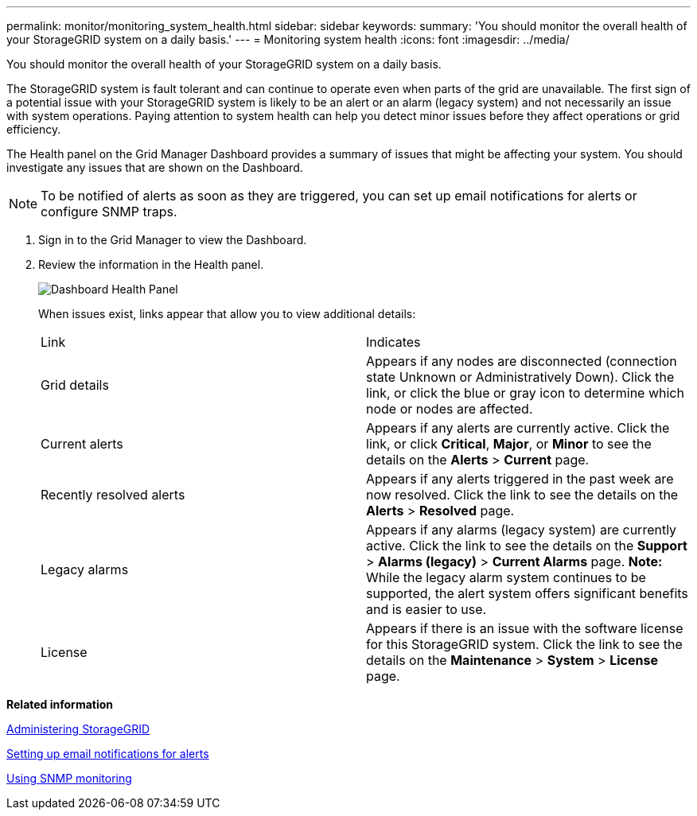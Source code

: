 ---
permalink: monitor/monitoring_system_health.html
sidebar: sidebar
keywords: 
summary: 'You should monitor the overall health of your StorageGRID system on a daily basis.'
---
= Monitoring system health
:icons: font
:imagesdir: ../media/

[.lead]
You should monitor the overall health of your StorageGRID system on a daily basis.

The StorageGRID system is fault tolerant and can continue to operate even when parts of the grid are unavailable. The first sign of a potential issue with your StorageGRID system is likely to be an alert or an alarm (legacy system) and not necessarily an issue with system operations. Paying attention to system health can help you detect minor issues before they affect operations or grid efficiency.

The Health panel on the Grid Manager Dashboard provides a summary of issues that might be affecting your system. You should investigate any issues that are shown on the Dashboard.

NOTE: To be notified of alerts as soon as they are triggered, you can set up email notifications for alerts or configure SNMP traps.

. Sign in to the Grid Manager to view the Dashboard.
. Review the information in the Health panel.
+
image::../media/dashboard_health_panel.png[Dashboard Health Panel]
+
When issues exist, links appear that allow you to view additional details:
+
|===
| Link| Indicates
a|
Grid details
a|
Appears if any nodes are disconnected (connection state Unknown or Administratively Down). Click the link, or click the blue or gray icon to determine which node or nodes are affected.
a|
Current alerts
a|
Appears if any alerts are currently active. Click the link, or click *Critical*, *Major*, or *Minor* to see the details on the *Alerts* > *Current* page.
a|
Recently resolved alerts
a|
Appears if any alerts triggered in the past week are now resolved. Click the link to see the details on the *Alerts* > *Resolved* page.
a|
Legacy alarms
a|
Appears if any alarms (legacy system) are currently active. Click the link to see the details on the *Support* > *Alarms (legacy)* > *Current Alarms* page.    *Note:* While the legacy alarm system continues to be supported, the alert system offers significant benefits and is easier to use.
a|
License
a|
Appears if there is an issue with the software license for this StorageGRID system. Click the link to see the details on the *Maintenance* > *System* > *License* page.
|===

*Related information*

http://docs.netapp.com/sgws-115/topic/com.netapp.doc.sg-admin/home.html[Administering StorageGRID]

link:managing_alerts.md#[Setting up email notifications for alerts]

xref:using_snmp_monitoring.adoc[Using SNMP monitoring]
